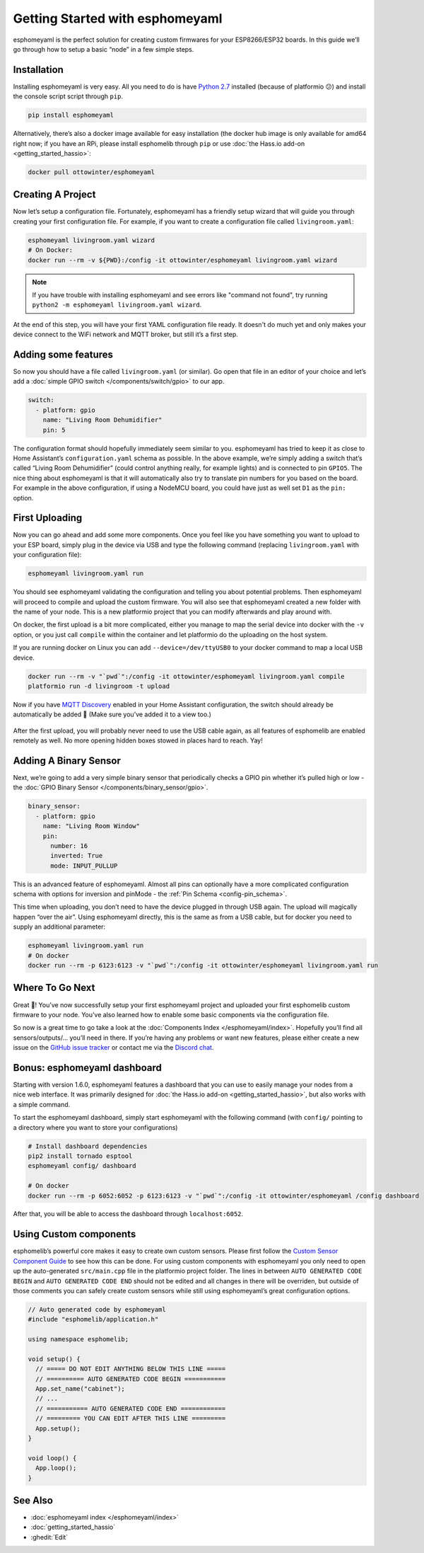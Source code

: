 Getting Started with esphomeyaml
================================

.. seo::
    :description: Getting Started guide for installing esphomeyaml using the command line and creating a basic configuration.
    :image: console.png

esphomeyaml is the perfect solution for creating custom firmwares for
your ESP8266/ESP32 boards. In this guide we’ll go through how to setup a
basic “node” in a few simple steps.

Installation
------------

Installing esphomeyaml is very easy. All you need to do is have `Python
2.7 <https://www.python.org/download/releases/2.7/>`__ installed
(because of platformio 😕) and install the console script script through
``pip``.

.. code-block:: bash

    pip install esphomeyaml

Alternatively, there’s also a docker image available for easy
installation (the docker hub image is only available for amd64 right now; if you have
an RPi, please install esphomelib through ``pip`` or use :doc:`the Hass.io add-on <getting_started_hassio>`:

.. code-block:: bash

    docker pull ottowinter/esphomeyaml

Creating A Project
------------------

Now let’s setup a configuration file. Fortunately, esphomeyaml has a
friendly setup wizard that will guide you through creating your first
configuration file. For example, if you want to create a configuration
file called ``livingroom.yaml``:

.. code-block:: bash

    esphomeyaml livingroom.yaml wizard
    # On Docker:
    docker run --rm -v ${PWD}:/config -it ottowinter/esphomeyaml livingroom.yaml wizard

.. note::

    If you have trouble with installing esphomeyaml and see errors like "command not found",
    try running ``python2 -m esphomeyaml livingroom.yaml wizard``.

At the end of this step, you will have your first YAML configuration
file ready. It doesn't do much yet and only makes your device connect to
the WiFi network and MQTT broker, but still it’s a first step.

Adding some features
--------------------

So now you should have a file called ``livingroom.yaml`` (or similar).
Go open that file in an editor of your choice and let’s add a :doc:`simple
GPIO switch </components/switch/gpio>` to our app.

.. code-block:: yaml

    switch:
      - platform: gpio
        name: "Living Room Dehumidifier"
        pin: 5

The configuration format should hopefully immediately seem similar to
you. esphomeyaml has tried to keep it as close to Home Assistant’s
``configuration.yaml`` schema as possible. In the above example, we’re
simply adding a switch that’s called “Living Room Dehumidifier” (could control
anything really, for example lights) and is connected to pin ``GPIO5``.
The nice thing about esphomeyaml is that it will automatically also try
to translate pin numbers for you based on the board. For example in the
above configuration, if using a NodeMCU board, you could have just as
well set ``D1`` as the ``pin:`` option.

First Uploading
---------------

Now you can go ahead and add some more components. Once you feel like
you have something you want to upload to your ESP board, simply plug in
the device via USB and type the following command (replacing
``livingroom.yaml`` with your configuration file):

.. code-block:: bash

    esphomeyaml livingroom.yaml run

You should see esphomeyaml validating the configuration and telling you
about potential problems. Then esphomeyaml will proceed to compile and
upload the custom firmware. You will also see that esphomeyaml created a
new folder with the name of your node. This is a new platformio project
that you can modify afterwards and play around with.

On docker, the first upload is a bit more complicated, either you manage
to map the serial device into docker with the ``-v`` option, or you just
call ``compile`` within the container and let platformio do the
uploading on the host system.

If you are running docker on Linux you can add ``--device=/dev/ttyUSB0``
to your docker command to map a local USB device.

.. code-block:: bash

    docker run --rm -v "`pwd`":/config -it ottowinter/esphomeyaml livingroom.yaml compile
    platformio run -d livingroom -t upload

Now if you have `MQTT
Discovery <https://www.home-assistant.io/docs/mqtt/discovery/>`__
enabled in your Home Assistant configuration, the switch should already
be automatically be added 🎉 (Make sure you’ve added it to a view too.)

.. figure:: /components/switch/images/gpio-ui.png
    :align: center

After the first upload, you will probably never need to use the USB
cable again, as all features of esphomelib are enabled remotely as well.
No more opening hidden boxes stowed in places hard to reach. Yay!

Adding A Binary Sensor
----------------------

Next, we’re going to add a very simple binary sensor that periodically
checks a GPIO pin whether it’s pulled high or low - the :doc:`GPIO Binary
Sensor </components/binary_sensor/gpio>`.

.. code-block:: yaml

    binary_sensor:
      - platform: gpio
        name: "Living Room Window"
        pin:
          number: 16
          inverted: True
          mode: INPUT_PULLUP

This is an advanced feature of esphomeyaml. Almost all pins can
optionally have a more complicated configuration schema with options for
inversion and pinMode - the :ref:`Pin Schema <config-pin_schema>`.

This time when uploading, you don’t need to have the device plugged in
through USB again. The upload will magically happen “over the air”.
Using esphomeyaml directly, this is the same as from a USB cable, but
for docker you need to supply an additional parameter:

.. code-block:: bash

    esphomeyaml livingroom.yaml run
    # On docker
    docker run --rm -p 6123:6123 -v "`pwd`":/config -it ottowinter/esphomeyaml livingroom.yaml run

.. figure:: /components/binary_sensor/images/gpio-ui.png

Where To Go Next
----------------

Great 🎉! You’ve now successfully setup your first esphomeyaml project
and uploaded your first esphomelib custom firmware to your node. You’ve
also learned how to enable some basic components via the configuration
file.

So now is a great time to go take a look at the :doc:`Components Index </esphomeyaml/index>`.
Hopefully you’ll find all sensors/outputs/… you’ll need in there. If you’re having any problems or
want new features, please either create a new issue on the `GitHub issue
tracker <https://github.com/OttoWinter/esphomeyaml/issues>`__ or contact
me via the `Discord chat <https://discord.gg/KhAMKrd>`__.

Bonus: esphomeyaml dashboard
----------------------------

Starting with version 1.6.0, esphomeyaml features a dashboard that you can use to
easily manage your nodes from a nice web interface. It was primarily designed for
:doc:`the Hass.io add-on <getting_started_hassio>`, but also works with a simple command.

To start the esphomeyaml dashboard, simply start esphomeyaml with the following command
(with ``config/`` pointing to a directory where you want to store your configurations)

.. code-block:: bash

    # Install dashboard dependencies
    pip2 install tornado esptool
    esphomeyaml config/ dashboard

    # On docker
    docker run --rm -p 6052:6052 -p 6123:6123 -v "`pwd`":/config -it ottowinter/esphomeyaml /config dashboard

After that, you will be able to access the dashboard through ``localhost:6052``.

.. figure:: images/dashboard.png

Using Custom components
-----------------------

esphomelib’s powerful core makes it easy to create own custom sensors.
Please first follow the `Custom Sensor Component
Guide <https://github.com/OttoWinter/esphomelib/wiki/Custom-Sensor-Component>`__
to see how this can be done. For using custom components with
esphomeyaml you only need to open up the auto-generated ``src/main.cpp``
file in the platformio project folder. The lines in between
``AUTO GENERATED CODE BEGIN`` and ``AUTO GENERATED CODE END`` should not
be edited and all changes in there will be overriden, but outside of
those comments you can safely create custom sensors while still using
esphomeyaml’s great configuration options.

.. code-block:: cpp

    // Auto generated code by esphomeyaml
    #include "esphomelib/application.h"

    using namespace esphomelib;

    void setup() {
      // ===== DO NOT EDIT ANYTHING BELOW THIS LINE =====
      // ========== AUTO GENERATED CODE BEGIN ===========
      App.set_name("cabinet");
      // ...
      // =========== AUTO GENERATED CODE END ============
      // ========= YOU CAN EDIT AFTER THIS LINE =========
      App.setup();
    }

    void loop() {
      App.loop();
    }

See Also
--------

- :doc:`esphomeyaml index </esphomeyaml/index>`
- :doc:`getting_started_hassio`
- :ghedit:`Edit`

.. disqus::
